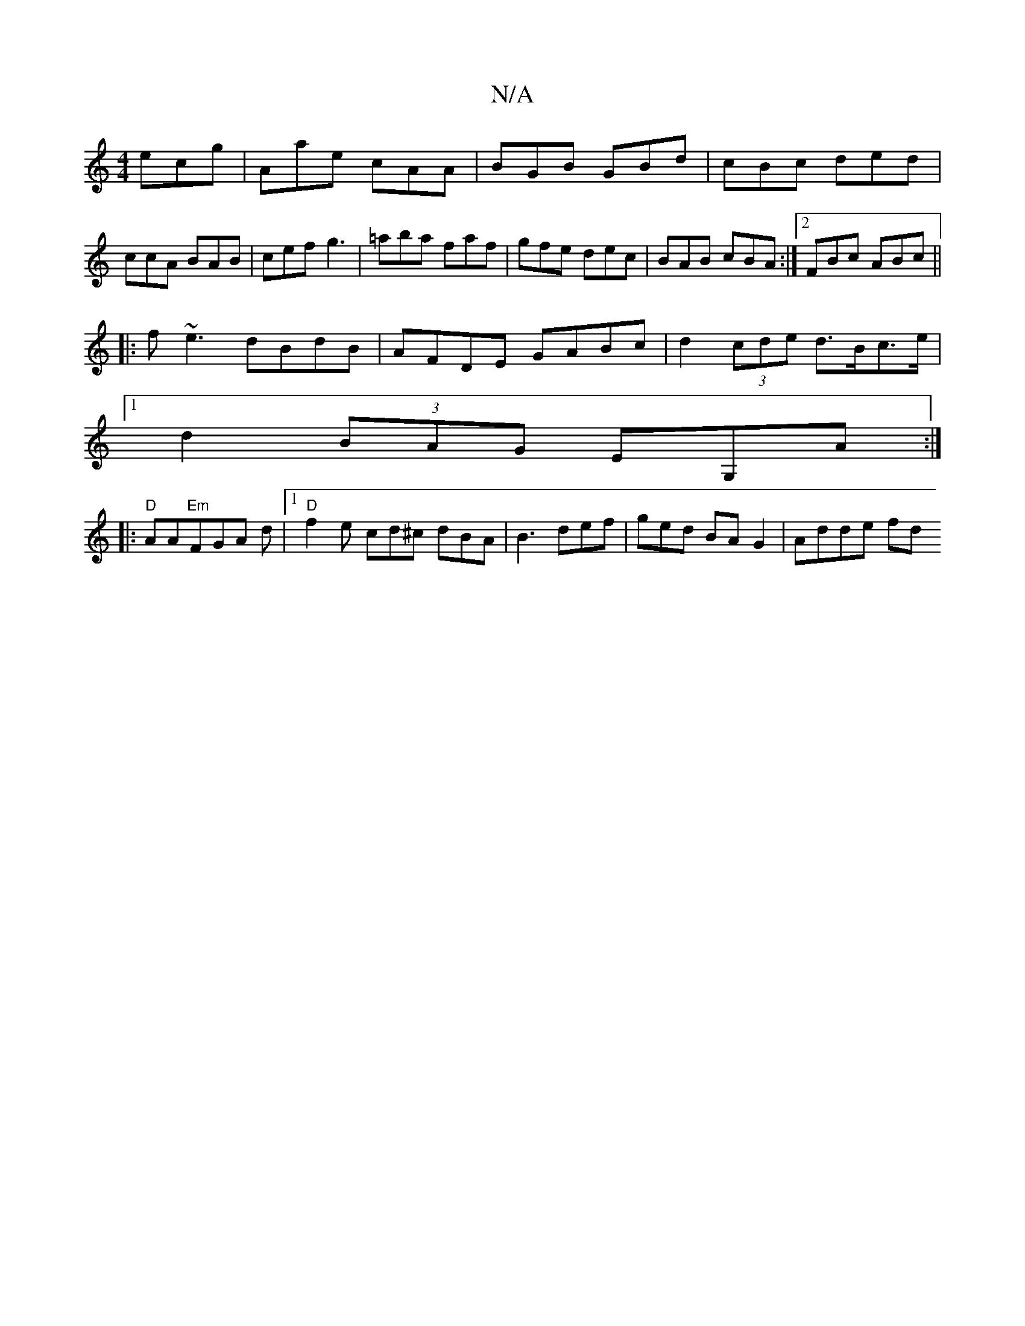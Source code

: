 X:1
T:N/A
M:4/4
R:N/A
K:Cmajor
3 ecg|Aae cAA|BGB GBd|cBc ded|ccA BAB|cef g3|=aba faf|gfe dec|BAB cBA:|2 FBc ABc||
|:f~e3 dBdB|AFDE GABc|d2 (3cde d>Bc>e|
[1 d2 (3BAG EG,A:|
|:"D"AA"Em"FGA d |[1"D"f2e cd^c dBA|B3 def|ged BAG2|Adde fd